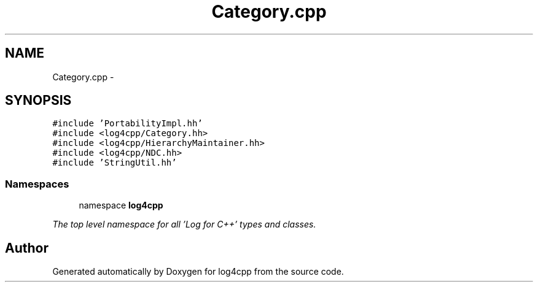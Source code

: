 .TH "Category.cpp" 3 "1 Nov 2017" "Version 1.1" "log4cpp" \" -*- nroff -*-
.ad l
.nh
.SH NAME
Category.cpp \- 
.SH SYNOPSIS
.br
.PP
\fC#include 'PortabilityImpl.hh'\fP
.br
\fC#include <log4cpp/Category.hh>\fP
.br
\fC#include <log4cpp/HierarchyMaintainer.hh>\fP
.br
\fC#include <log4cpp/NDC.hh>\fP
.br
\fC#include 'StringUtil.hh'\fP
.br

.SS "Namespaces"

.in +1c
.ti -1c
.RI "namespace \fBlog4cpp\fP"
.br
.PP

.RI "\fIThe top level namespace for all 'Log for C++' types and classes. \fP"
.in -1c
.SH "Author"
.PP 
Generated automatically by Doxygen for log4cpp from the source code.
